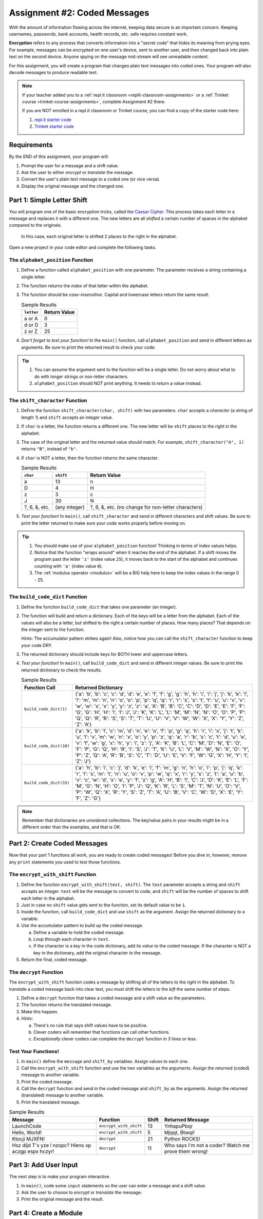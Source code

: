 .. _coded-messages:

Assignment #2: Coded Messages
=============================

With the amount of information flowing across the internet, keeping data secure
is an important concern. Keeping usernames, passwords, bank accounts, health
records, etc. safe requires constant work.

.. index:: ! encryption

**Encryption** refers to any process that converts information into a "secret
code" that hides its meaning from prying eyes. For example, messages can be
*encrypted* on one user's device, sent to another user, and then changed back
into plain text on the second device. Anyone spying on the message mid-stream
will see unreadable content.

For this assignment, you will create a program that changes plain text messages
into coded ones. Your program will also decode messages to produce readable
text.

.. admonition:: Note

   If your teacher added you to a :ref:`repl.it classroom <replit-classroom-assignments>`
   or a :ref:`Trinket course <trinket-course-assignments>`, complete Assignment
   #2 there.

   If you are NOT enrolled in a repl.it classroom or Trinket course, you can
   find a copy of the starter code here:

   #. `repl.it starter code <https://repl.it/@launchcode/LCHS-Assignment-2-starter-code>`__
   #. `Trinket starter code <https://trinket.io/python/e9285d089f?showInstructions=true>`__

Requirements
------------

By the END of this assignment, your program will:

#. Prompt the user for a message and a shift value.
#. Ask the user to either *encrypt* or *translate* the message.
#. Convert the user's plain text message to a coded one (or vice versa).
#. Display the original message and the changed one.

Part 1: Simple Letter Shift
---------------------------

You will program one of the basic encryption tricks, called the
`Caesar Cipher <https://en.wikipedia.org/wiki/Caesar_cipher>`__. This process
takes each letter in a message and replaces it with a different one. The new
letters are all *shifted* a certain number of spaces in the alphabet compared
to the originals.

.. figure:: figures/caesar-cipher.png
   :alt: Image showing how the Caesar cipher shits letters in the alphabet.

   In this case, each original letter is shifted 2 places to the right in the alphabet.

Open a new project in your code editor and complete the following tasks.

The ``alphabet_position`` Function
^^^^^^^^^^^^^^^^^^^^^^^^^^^^^^^^^^

#. Define a function called ``alphabet_position`` with one parameter. The
   parameter receives a string containing a single letter.
#. The function returns the *index* of that letter within the alphabet.
#. The function should be *case-insensitive*. Capital and lowercase letters
   return the same result.

   .. list-table:: Sample Results
      :header-rows: 1

      * - ``letter``
        - Return Value
      * - a or A
        - 0
      * - d or D
        - 3
      * - z or Z
        - 25

#. *Don't forget to test your function!* In the ``main()`` function, call
   ``alphabet_position`` and send in different letters as arguments. Be sure to
   print the returned result to check your code.

.. admonition:: Tip

   #. You can assume the argument sent to the function will be a single letter.
      Do not worry about what to do with longer strings or non-letter
      characters.
   #. ``alphabet_position`` should NOT print anything. It needs to *return* a
      value instead.

The ``shift_character`` Function
^^^^^^^^^^^^^^^^^^^^^^^^^^^^^^^^

#. Define the function ``shift_character(char, shift)`` with two parameters.
   ``char`` accepts a *character* (a string of length 1) and ``shift`` accepts
   an integer value.
#. If ``char`` is a letter, the function returns a different one. The new
   letter will be ``shift`` places to the right in the alphabet.
#. The case of the original letter and the returned value should match. For
   example, ``shift_character("A", 1)`` returns ``"B"``, instead of ``"b"``.
#. If ``char`` is NOT a letter, then the function returns the same character.

   .. list-table:: Sample Results
      :header-rows: 1

      * - ``char``
        - ``shift``
        - Return Value
      * - a
        - 13
        - n
      * - D
        - 4
        - H
      * - z
        - 3
        - c
      * - J
        - 30
        - N
      * - ?, 6, &, etc.
        - (any integer)
        - ?, 6, &, etc. (no change for non-letter characters)

#. *Test your function!* In ``main()``, call ``shift_character`` and send in
   different characters and shift values. Be sure to print the letter returned
   to make sure your code works properly before moving on.

.. admonition:: Tip

   #. You should make use of your ``alphabet_position`` function! Thinking in
      terms of index values helps.
   #. Notice that the function "wraps around" when it reaches the end of the
      alphabet. If a shift moves the program past the letter ``'z'`` (index
      value ``25``), it moves back to the start of the alphabet and continues
      counting with ``'a'`` (index value ``0``).
   #. The :ref:`modulus operator <modulus>` will be a BIG help here to keep the
      index values in the range 0 - 25.

The ``build_code_dict`` Function
^^^^^^^^^^^^^^^^^^^^^^^^^^^^^^^^

#. Define the function ``build_code_dict`` that takes one parameter (an
   integer).
#. The function will build and return a dictionary. Each of the keys will be a
   letter from the alphabet. Each of the values will also be a letter, but
   shifted to the right a certain number of places. How many places? That
   depends on the integer sent to the function.

   *Hints*: The accumulator pattern strikes again! Also, notice how you can
   call the ``shift_character`` function to keep your code DRY.

#. The returned dictionary should include keys for BOTH lower and uppercase
   letters.
#. *Test your function!* In ``main()``, call ``build_code_dict`` and send in
   different integer values. Be sure to print the returned dictionary to check
   the results.

   .. list-table:: Sample Results
      :header-rows: 1

      * - Function Call
        - Returned Dictionary
      * - ``build_code_dict(1)``
        - {'a': 'b', 'b': 'c', 'c': 'd', 'd': 'e', 'e': 'f', 'f': 'g', 'g': 'h', 'h': 'i', 'i': 'j', 'j': 'k', 'k': 'l', 'l': 'm', 'm': 'n', 'n': 'o', 'o': 'p', 'p': 'q', 'q': 'r', 'r': 's', 's': 't', 't': 'u', 'u': 'v', 'v': 'w', 'w': 'x', 'x': 'y', 'y': 'z', 'z': 'a', 'A': 'B', 'B': 'C', 'C': 'D', 'D': 'E', 'E': 'F', 'F': 'G', 'G': 'H', 'H': 'I', 'I': 'J', 'J': 'K', 'K': 'L', 'L': 'M', 'M': 'N', 'N': 'O', 'O': 'P', 'P': 'Q', 'Q': 'R', 'R': 'S', 'S': 'T', 'T': 'U', 'U': 'V', 'V': 'W', 'W': 'X', 'X': 'Y', 'Y': 'Z', 'Z': 'A'}
      * - ``build_code_dict(10)``
        - {'a': 'k', 'b': 'l', 'c': 'm', 'd': 'n', 'e': 'o', 'f': 'p', 'g': 'q', 'h': 'r', 'i': 's', 'j': 't', 'k': 'u', 'l': 'v', 'm': 'w', 'n': 'x', 'o': 'y', 'p': 'z', 'q': 'a', 'r': 'b', 's': 'c', 't': 'd', 'u': 'e', 'v': 'f', 'w': 'g', 'x': 'h', 'y': 'i', 'z': 'j', 'A': 'K', 'B': 'L', 'C': 'M', 'D': 'N', 'E': 'O', 'F': 'P', 'G': 'Q', 'H': 'R', 'I': 'S', 'J': 'T', 'K': 'U', 'L': 'V', 'M': 'W', 'N': 'X', 'O': 'Y', 'P': 'Z', 'Q': 'A', 'R': 'B', 'S': 'C', 'T': 'D', 'U': 'E', 'V': 'F', 'W': 'G', 'X': 'H', 'Y': 'I', 'Z': 'J'}
      * - ``build_code_dict(33)``
        - {'a': 'h', 'b': 'i', 'c': 'j', 'd': 'k', 'e': 'l', 'f': 'm', 'g': 'n', 'h': 'o', 'i': 'p', 'j': 'q', 'k': 'r', 'l': 's', 'm': 't', 'n': 'u', 'o': 'v', 'p': 'w', 'q': 'x', 'r': 'y', 's': 'z', 't': 'a', 'u': 'b', 'v': 'c', 'w': 'd', 'x': 'e', 'y': 'f', 'z': 'g', 'A': 'H', 'B': 'I', 'C': 'J', 'D': 'K', 'E': 'L', 'F': 'M', 'G': 'N', 'H': 'O', 'I': 'P', 'J': 'Q', 'K': 'R', 'L': 'S', 'M': 'T', 'N': 'U', 'O': 'V', 'P': 'W', 'Q': 'X', 'R': 'Y', 'S': 'Z', 'T': 'A', 'U': 'B', 'V': 'C', 'W': 'D', 'X': 'E', 'Y': 'F', 'Z': 'G'}

.. admonition:: Note

   Remember that dictionaries are *unordered* collections. The key/value pairs
   in your results might be in a different order than the examples, and that is
   OK.

Part 2: Create Coded Messages
-----------------------------

Now that your part 1 functions all work, you are ready to create coded
messages! Before you dive in, however, remove any ``print`` statements you used
to test those functions.

The ``encrypt_with_shift`` Function
^^^^^^^^^^^^^^^^^^^^^^^^^^^^^^^^^^^

#. Define the function ``encrypt_with_shift(text, shift)``. The ``text``
   parameter accepts a string and ``shift`` accepts an integer. ``text`` will
   be the message to convert to code, and ``shift`` will be the number of
   spaces to shift each letter in the alphabet.
#. Just in case no ``shift`` value gets sent to the function, set its default
   value to be ``1``.
#. Inside the function, call ``build_code_dict`` and use ``shift`` as the
   argument. Assign the returned dictionary to a variable.
#. Use the accumulator pattern to build up the coded message.

   a. Define a variable to hold the coded message.
   b. Loop through each character in ``text``.
   c. If the character is a *key* in the code dictionary, add its *value* to
      the coded message. If the character is NOT a key in the dictionary,
      add the original character to the message.

#. Return the final, coded message.

The ``decrypt`` Function
^^^^^^^^^^^^^^^^^^^^^^^^

The ``encrypt_with_shift`` function codes a message by shifting all of the
letters to the *right* in the alphabet. To translate a coded message back into
clear text, you must shift the letters to the *left* the same number of steps.

#. Define a ``decrypt`` function that takes a coded message and a shift value
   as the parameters.
#. The function returns the translated message.
#. Make this happen.
#. *Hints*:

   a. There's no rule that says shift values have to be positive.
   b. Clever coders will remember that functions can call other functions.
   c. *Exceptionally* clever coders can complete the ``decrypt`` function in 3
      lines or less.

Test Your Functions!
^^^^^^^^^^^^^^^^^^^^

#. In ``main()`` define the ``message`` and ``shift_by`` variables. Assign
   values to each one.
#. Call the ``encrypt_with_shift`` function and use the two variables as the
   arguments. Assign the returned (coded) message to another variable.
#. Print the coded message.
#. Call the ``decrypt`` function and send in the coded message and ``shift_by``
   as the arguments. Assign the returned (translated) message to another
   variable.
#. Print the translated message.

.. list-table:: Sample Results
   :header-rows: 1

   * - Message
     - Function
     - Shift
     - Returned Message
   * - LaunchCode
     - ``encrypt_with_shift``
     - 13
     - YnhapuPbqr
   * - Hello, World!
     - ``encrypt_with_shift``
     - 5
     - Mjqqt, Btwqi!
   * - Ktocji MJXFN!
     - ``decrypt``
     - 21
     - Python ROCKS!
   * - Hsz dljd T'x yze l nzopc? Hlens xp aczgp espx hczyr!
     - ``decrypt``
     - 11
     - Who says I'm not a coder? Watch me prove them wrong!

Part 3: Add User Input
----------------------

The next step is to make your program interactive.

#. In ``main()``, code some ``input`` statements so the user can enter a
   message and a shift value.
#. Ask the user to choose to *encrypt* or *translate* the message.
#. Print the original message and the result.

Part 4: Create a Module
-----------------------

The ``alphabet_position`` and ``shift_character`` functions might be useful
for other programs. Move them into a module!

#. Create a new file in your project. Remember to add ``.py`` to the end of the
   filename.
#. Cut and paste the two functions into the new file. ``alphabet_position`` and
   ``shift_character`` should no longer appear in the ``main.py`` file!
#. Try running your program. It should NOT work! Read the error message
   carefully.
#. In ``main.py`` import the required function from the module, then run your
   program again. Use any error messages to guide you as you get your code
   working again.

Sample Output
-------------

Your output does NOT have to look exactly like the samples, but it should be
close.

::

   Enter a message: LaunchCode
   Enter a shift value: 13
   Would you like to [e]ncrypt or [t]ranslate the message? e

   Original message: LaunchCode
   New message: YnhapuPbqr

::

   Enter a message: Ktocji MJXFN!
   Enter a shift value: 21
   Would you like to [e]ncrypt or [t]ranslate the message? T

   Original message: Ktocji MJXFN!
   New message: Python ROCKS!

Bonus Mission
-------------

The Caesar Cipher works fine, but it is VERY easy to decode. Add another
function to your program that takes any coded message and returns all possible
outcomes (one for each shift value).

Back in ``main()`` call the function, send it a coded message, and print each
result so you can spot the correct translation.

``Q iu bpm Xgbpwv axg uiabmz.``

Final Checks
------------

Before submitting your assignment, make sure your program:

#. Works.
#. Only displays the expected output and NOT any of the function test results.
#. Contains no "loose" code statements (statements placed outside of any
   function).
#. Includes enough comments to describe to a non-coder what each part of the
   program does.
#. Survives unexpected inputs (e.g. if the user enters a letter instead of a
   number when asked for a shift value).
